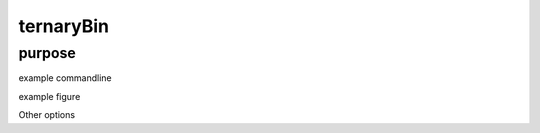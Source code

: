 ##########
ternaryBin
##########

purpose
-------


example commandline

example figure

Other options


